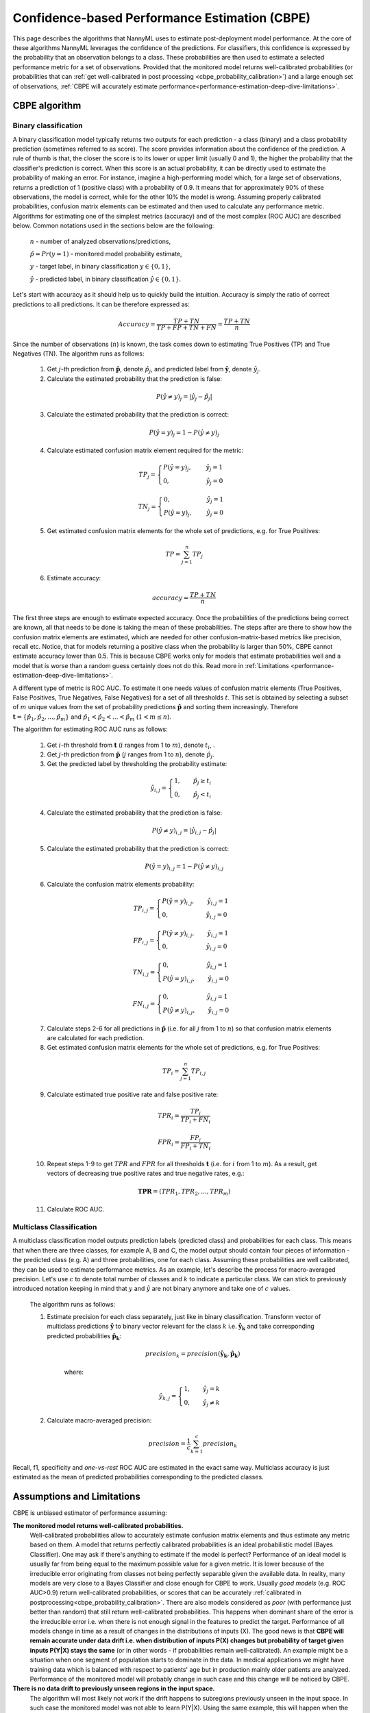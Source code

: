 .. _performance-estimation-deep-dive:

==============================================
Confidence-based Performance Estimation (CBPE)
==============================================

This page describes the algorithms that NannyML uses to estimate post-deployment model performance.
At the core of these algorithms NannyML leverages
the confidence of the predictions. For classifiers, this confidence is expressed by the
probability that an observation belongs to a class.
These probabilities are then used to estimate a selected performance metric for a
set of
observations. Provided that the monitored model returns well-calibrated probabilities (or probabilities that can
:ref:`get well-calibrated in post processing <cbpe_probability_calibration>`) and a large enough set of observations,
:ref:`CBPE will accurately estimate performance<performance-estimation-deep-dive-limitations>`.

--------------
CBPE algorithm
--------------

Binary classification
=====================

A binary classification model typically returns two outputs for each prediction - a class (binary) and a class
probability prediction (sometimes referred to as score). The score provides information about the confidence of the
prediction. A rule of thumb is that, the closer the score is to its lower or upper limit (usually 0 and 1), the higher
the probability that the classifier's prediction is correct. When this score is an actual probability, it can be
directly used to estimate the probability of making an error. For instance, imagine a high-performing model which,
for a large set of observations, returns a prediction of 1 (positive class) with a probability of 0.9. It means that
for approximately 90% of these observations, the model is correct, while for the other 10% the model is wrong.
Assuming properly calibrated probabilities, confusion matrix elements can be estimated and then used to calculate any
performance metric. Algorithms for estimating one of the simplest metrics (accuracy) and of the most complex (ROC AUC)
are
described below. Common notations used in the sections below are the following:

    :math:`n` - number of analyzed observations/predictions,

    :math:`\hat{p} = Pr(y=1)` - monitored model probability estimate,

    :math:`y` - target label, in binary classification :math:`y\in{\{0,1\}}`,

    :math:`\hat{y}` - predicted label, in binary classification :math:`\hat{y}\in{\{0,1\}}`.

Let's start with accuracy as it should help us to quickly build the intuition. Accuracy is simply the ratio of correct
predictions to all predictions. It can be therefore expressed as:

.. math::
    Accuracy = \frac{TP+TN}{TP+FP+TN+FN} = \frac{TP+TN}{n}

Since the number of observations (:math:`n`) is known, the task comes down to estimating True Positives (TP) and
True Negatives (TN). The algorithm runs as follows:


    1. Get :math:`j`-*th* prediction from :math:`\mathbf{\hat{p}}`, denote :math:`\hat{p}_j`, and predicted label from
       :math:`\mathbf{\hat{y}}`, denote :math:`\hat{y}_j`.

    2. Calculate the estimated probability that the prediction is false:

    .. math::
        P(\hat{y} \neq y)_{j} = |\hat{y}_{j} -  \hat{p}_{j}|

    3. Calculate the estimated probability that the prediction is correct:

    .. math::
        P(\hat{y} = y)_{j}=1-P(\hat{y} \neq y)_{j}

    4. Calculate estimated confusion matrix element required for the metric:

    .. math::
        TP_{j}=\begin{cases}P(\hat{y} = y)_{j},\qquad  \ \hat{y}_{j}=1  \\  0, \qquad \qquad \qquad
        \hat{y}_{j}=0 \end{cases}

    .. math::
        TN_{j}=\begin{cases} 0,\qquad \qquad \qquad \hat{y}_{j}=1 \\ P(\hat{y} = y)_{j},\qquad \
        \hat{y}_{j}=0\end{cases}

    5. Get estimated confusion matrix elements for the whole set of predictions, e.g. for True Positives:

    .. math::
        {TP} = \sum_{j=1}^{n} {TP}_{j}

    6. Estimate accuracy:

    .. math::
        accuracy = \frac{TP+TN}{n}

The first three steps are enough to estimate expected accuracy. Once the probabilities of the predictions
being correct are known, all that needs to be done is taking the mean of these probabilities.
The steps after are there to show how the confusion matrix elements are estimated, which are needed
for other confusion-matrix-based metrics like precision, recall etc. Notice, that for models returning
a positive class when the probability is larger than 50%, CBPE cannot estimate accuracy lower than 0.5.
This is because CBPE works only for models that estimate probabilities well and a model that is worse
than a random guess certainly does not do this. Read
more in :ref:`Limitations <performance-estimation-deep-dive-limitations>`.

A different type of metric is ROC AUC.
To estimate it one needs values of confusion matrix elements (True
Positives, False Positives, True Negatives, False Negatives)
for a set of all thresholds :math:`t`. This set is obtained by selecting a subset of :math:`m`
unique values from the set of probability predictions
:math:`\mathbf{\hat{p}}` and sorting them increasingly.
Therefore :math:`\mathbf{t}=\{\hat{p_1}, \hat{p_2}, ..., \hat{p_m}\}` and
:math:`\hat{p_1} < \hat{p_2} < ... < \hat{p_m}` (:math:`1 < m \leq n`).

The algorithm for estimating ROC AUC runs as follows:

    1. Get :math:`i`-*th* threshold from :math:`\mathbf{t}` (:math:`i` ranges from 1 to :math:`m`),  denote :math:`t_i`, .
    2. Get :math:`j`-*th* prediction from :math:`\mathbf{\hat{p}}` (:math:`j` ranges from 1 to :math:`n`), denote :math:`\hat{p}_j`.
    3. Get the predicted label by thresholding the probability estimate:

    .. math::
        \hat{y}_{i,j}=\begin{cases}1,\qquad  \hat{p}_j \geq t_i \\ 0,\qquad  \hat{p}_j < t_i \end{cases}

    4. Calculate the estimated probability that the prediction is false:

    .. math::
        P(\hat{y} \neq y)_{i,j} = |\hat{y}_{i,j} -  \hat{p}_{j}|

    5. Calculate the estimated probability that the prediction is correct:

    .. math::
        P(\hat{y} = y)_{i,j}=1-P(\hat{y} \neq y)_{i,j}

    6. Calculate the confusion matrix elements probability:

    .. math::
        TP_{i,j}=\begin{cases}P(\hat{y} = y)_{i,j},\qquad  \hat{y}_{i,j}=1  \\  0,\qquad \qquad \qquad \thinspace  \hat{y}_{i,j}=0 \end{cases}

    .. math::
        FP_{i,j}=\begin{cases}P(\hat{y} \neq y)_{i,j},\qquad  \hat{y}_{i,j}=1  \\  0,\qquad \qquad \qquad \thinspace  \hat{y}_{i,j}=0
        \end{cases}

    .. math::
        TN_{i,j}=\begin{cases} 0,\qquad \qquad \qquad \thinspace  \hat{y}_{i,j}=1 \\ P(\hat{y} = y)_{i,j},\qquad \hat{y}_{i,j}=0\end{cases}

    .. math::
        FN_{i,j}=\begin{cases} 0,\qquad \qquad \qquad \thinspace  \hat{y}_{i,j}=1 \\ P(\hat{y} \neq y)_{i,j},\qquad \hat{y}_{i,j}=0\end{cases}

    7. Calculate steps 2-6 for all predictions in :math:`\hat{\mathbf{p}}`
       (i.e. for all :math:`j` from 1 to :math:`n`) so
       that confusion matrix elements are calculated for each prediction.

    8. Get estimated confusion matrix elements for the whole set of predictions, e.g. for True Positives:

    .. math::
        {TP}_i = \sum_{j=1}^{n} {TP}_{i,j}

    9. Calculate estimated true positive rate and false positive rate:

    .. math::
        {TPR}_i = \frac{{TP}_i}{{TP}_i + {FN}_i}
    .. math::
        {FPR}_i = \frac{{FP}_i}{{FP}_i + {TN}_i}

    10. Repeat steps 1-9 to get :math:`TPR` and :math:`FPR` for all thresholds :math:`\mathbf{t}` (i.e. for
        :math:`i` from 1 to :math:`m`). As a result, get vectors of decreasing true positive rates and true
        negative rates, e.g.:

    .. math::
        \mathbf{TPR} = ({TPR}_1, {TPR}_2, ..., {TPR}_m)

    11. Calculate ROC AUC.


Multiclass Classification
=========================

A multiclass classification model outputs prediction labels (predicted class) and
probabilities for each class. This means that when there are three classes, for example A, B and C, the model output
should contain four pieces of information - the predicted class (e.g. A) and three probabilities, one for each class.
Assuming these probabilities are well calibrated, they can be used to estimate performance metrics. As an example,
let's describe the process for macro-averaged precision. Let's use :math:`c` to denote total number of classes and
:math:`k` to indicate a particular class. We can stick to previously introduced notation keeping in mind that
:math:`y` and :math:`\hat{y}`
are not binary anymore and take one of :math:`c` values.

    The algorithm runs as follows:

    1. Estimate precision for each class separately, just like in binary classification. Transform vector of
       multiclass predictions :math:`\mathbf{\hat{y}}` to binary vector relevant for the class :math:`k` i.e.
       :math:`\mathbf{\hat{y}_k}` and take corresponding predicted probabilities :math:`\mathbf{\hat{p}_k}`:

        .. math::
            {precision}_k = precision(\mathbf{\hat{y}_k}, \mathbf{\hat{p}_k})

        where:

        .. math::
            \hat{y}_{k,j} = \begin{cases} 1, \qquad  \hat{y}_{j}=k \\ 0, \qquad \hat{y}_{j} \neq
            k\end{cases}

    2. Calculate macro-averaged precision:

        .. math::
            {precision} = \frac{1}{c} \sum_{k=1}^{c} {precision}_{k}

Recall, f1, specificity and *one-vs-rest* ROC AUC are estimated in the exact same way. Multiclass accuracy is
just estimated as the mean of predicted probabilities corresponding to the predicted classes.


.. _performance-estimation-deep-dive-limitations:

---------------------------
Assumptions and Limitations
---------------------------

CBPE is unbiased estimator of performance assuming:

**The monitored model returns well-calibrated probabilities.**
    Well-calibrated probabilities allow to accurately estimate confusion matrix elements and thus estimate any metric
    based on them. A model that returns perfectly calibrated probabilities
    is an ideal probabilistic model (Bayes Classifier). One may ask if there's anything to estimate if the model is perfect?
    Performance of an ideal model is usually far from being equal to the maximum possible value for a given metric.
    It is lower because of the irreducible error originating from classes not being perfectly separable given the
    available data. In reality, many models are very close to a Bayes Classifier and close enough for CBPE to work.
    Usually *good models* (e.g. ROC AUC>0.9) return well-calibrated probabilities, or scores that can be accurately
    :ref:`calibrated in postprocessing<cbpe_probability_calibration>`. There are also models considered as *poor*
    (with performance just better than random) that still return well-calibrated probabilities. This happens when
    dominant share of the error is the irreducible error i.e. when there is not enough signal in the features to
    predict the target. Performance of all models change in time as a result of changes in the distributions of inputs (X).
    The good news is that **CBPE will remain accurate under data drift i.e. when distribution of inputs P(X) changes but
    probability of target given inputs P(Y|X) stays the same** (or in other words - if probabilities remain
    well-calibrated). An example might be a situation when one segment of population starts to dominate in
    the data. In medical applications we might have training data which is balanced with respect to patients' age
    but in production mainly older patients are analyzed. Performance of the monitored model will probably change in such
    case and this change will be noticed by CBPE.

**There is no data drift to previously unseen regions in the input space.**
    The algorithm will most likely not work if
    the drift happens to subregions previously unseen in the input
    space. In such case the monitored  model was not able to learn P(Y|X). Using
    the same example, this will happen when the model was trained on young people only but then it is applied to
    middle-aged people. If the true relationship
    between age and the target is nonlinear, most models will not estimate probability correctly on previously unseen data.
    This also depends on the type of the algorithm used and its ability to extrapolate estimation of probabilities. For
    example Random Forest
    model estimated probability will remain constant and equal to the one in the closest input space region covered by training
    data. In our case this will be the probability for *the oldest patients of youngsters*. On the other hand, Logistic
    Regression will learn a parameter (coefficient) between age and the target and then extrapolate linearly. Provided
    that true underlying relationship is also linear, Logistic Regression model will estimate probability correctly even for unseen
    age ranges.


**There is no concept drift**.
    While dealing well with data drift, CBPE will not work under concept drift i.e. when
    P(Y|X) changes. Except
    from very specific cases, there is no way to identify concept drift without any ground truth data.

**The sample of data used for estimation is large enough.**
    CBPE calculates expected values of confusion matrix elements. It means it will get less accurate with decreasing
    sample size. On top, when the sample size is small it is not just CBPE that won't work well,
    but the calculated metric (when targets are available) won't be reliable either. For example, if we evaluate a
    random model (true accuracy = 0.5) on a sample of 100 observations, for some samples we can get accuracy as high
    as 0.65. More information can be found :ref:`here<sampling-error-introduction>`.


.. _cbpe_probability_calibration:

---------------------------------
Appendix: Probability calibration
---------------------------------

In order to accurately estimate the performance from the model scores, they need to be well calibrated. If a classifier assigns a probability of 0.9 for a set of observations and 90% of these observations belong to the positive class, we consider that classifier to be well calibrated with respect to that subset. Most predictive models focus on performance rather than on probability estimation, therefore their scores are rarely calibrated.
Examples of different models and their calibration curves are shown below [1]_:

.. image:: ../_static/deep_dive_performance_estimation_calibration_curves.png

Probabilities can be calibrated in post-processing. NannyML uses isotonic regression to
calibrate model scores [1]_ [2]_. Since some of the models
are probabilistic and their probabilities are calibrated by design, NannyML will first check if calibration is
really required. This is how NannyML does it:

1. First the reference data gets partitioned using a stratified shuffle split
   [3]_ (controlled for the positive class). This partitioning will happen three times, creating three splits
2. For each split, a calibrator is fitted on the train folds and *predicts* new probabilities for the test fold.
3. The Expected Calibration Error (ECE) [4]_ for each of the test folds is calculated for raw and calibrated
   probabilities.
4. The average ECE from all test folds for raw and calibrated probabilities is calculated.
5. If the mean ECE for calibrated probabilities is lower than the mean ECE for raw probabilities then it is
   beneficial to calibrate probabilities. Calibrator is fitted on the whole reference set and probabilities get
   calibrated on the set that is subject to analysis. Otherwise, raw probabilities are used.

For multiclass models the logic above is applied to each class-probability pair separately (so probabilities for
some classes might get calibrated while for others not). At the end, probabilities are normalized so they sum up to 1.

Calibrating probabilities is yet another reason why NannyML requires reference data that is not a training set of the monitored model.
Fitting a calibrator on model training data would introduce bias [1]_.

**References**

.. [1] https://scikit-learn.org/stable/modules/calibration.html
.. [2] https://scikit-learn.org/stable/modules/generated/sklearn.isotonic.IsotonicRegression.html
.. [3] https://scikit-learn.org/stable/modules/generated/sklearn.model_selection.StratifiedShuffleSplit.html
.. [4] Naeini, Mahdi Pakdaman, Gregory Cooper, and Milos Hauskrecht: "Obtaining well calibrated probabilities using bayesian binning." Twenty-Ninth AAAI Conference on Artificial Intelligence, 2015.
